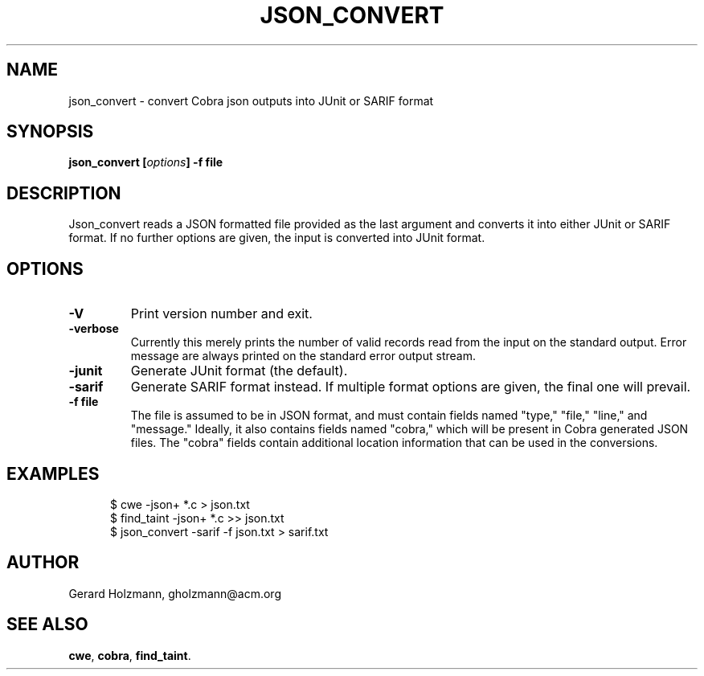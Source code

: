 .ds J Json_convert
.\" nroff -man json_covert.1
.\" place in (depending on your system):
.\"    /usr/local/man/man1
.\" or /usr/man/man1
.\" or /usr/share/man/man1
.TH JSON_CONVERT 1
.SH NAME
json_convert \- convert Cobra json outputs into JUnit or SARIF format
.SH SYNOPSIS
.br
.B json_convert
.BI [ options ]
.BI "\-f file"
.SH DESCRIPTION
\*J reads a JSON formatted file provided as the last argument
and converts it into either JUnit or SARIF format.
If no further options are given, the input is converted into JUnit format.

.SH OPTIONS
.TP
.B \-V
Print version number and exit.
.TP
.B \-verbose
Currently this merely prints the number of valid records read from
the input on the standard output. Error message are always printed
on the standard error output stream.
.TP
.B \-junit
Generate JUnit format (the default).
.TP
.B \-sarif
Generate SARIF format instead. If multiple format options are given,
the final one will prevail.
.TP
.BI "\-f file"
The file is assumed to be in JSON format, and must contain fields
named "type," "file," "line," and "message."
Ideally, it also contains fields named "cobra," which will be
present in Cobra generated JSON files. The "cobra" fields contain
additional location information that can be used in the conversions.

.SH EXAMPLES
.br
.in +5
$ cwe -json+ *.c > json.txt
.br
$ find_taint -json+ *.c >> json.txt
.br
$ json_convert -sarif -f json.txt > sarif.txt
.br
.in -5

.sp
.SH AUTHOR
Gerard Holzmann, gholzmann@acm.org
.sp
.SH SEE ALSO
\fBcwe\f1, \fBcobra\f1, \fBfind_taint\f1.
.br
